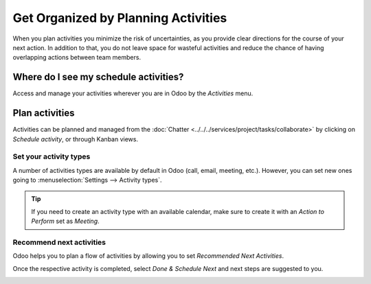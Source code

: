 ====================================
Get Organized by Planning Activities
====================================

When you plan activities you minimize the risk of uncertainties, as you provide clear directions
for the course of your next action. In addition to that, you do not leave space for wasteful
activities and reduce the chance of having overlapping actions between team members.

Where do I see my schedule activities?
======================================

Access and manage your activities wherever you are in Odoo by the *Activities* menu.

.. image:: media/activities_menu.png
   :align: center
   :height: 300
   :alt: View of crm leads page emphasizing the activities menu for Odoo Discuss

Plan activities
===============

Activities can be planned and managed from the :doc:`Chatter <../../../services/project/tasks/collaborate>`
by clicking on *Schedule activity*, or through Kanban views.

.. image:: media/schedule_activity.png
   :align: center
   :height: 300
   :alt: View of crm leads and the option to schedule an activity for Odoo Discuss

Set your activity types
-----------------------

A number of activities types are available by default in Odoo (call, email, meeting, etc.). However,
you can set new ones going to :menuselection:`Settings --> Activity types`.

.. image:: media/settings_activities_types.png
   :align: center
   :height: 300
   :alt: View of the settings page emphasizing the menu activity types for Odoo Discuss

.. tip::
   If you need to create an activity type with an available calendar, make sure to create
   it with an *Action to Perform* set as *Meeting*.

Recommend next activities
-------------------------

Odoo helps you to plan a flow of activities by allowing you to set *Recommended Next Activities*.

.. image:: media/recommended_activities.png
   :align: center
   :alt: View of an activity type form emphasizing the field recommended next activities for Odoo
         Discuss

Once the respective activity is completed, select *Done & Schedule Next* and next steps are
suggested to you.

.. image:: media/schedule_recommended_activity.png
   :align: center
   :alt: View of an activity being schedule emphasizing the recommended activities field being
         shown for Odoo Discuss

.. seealso::
   - :doc:`get_started`
   - :doc:`team_communication`
